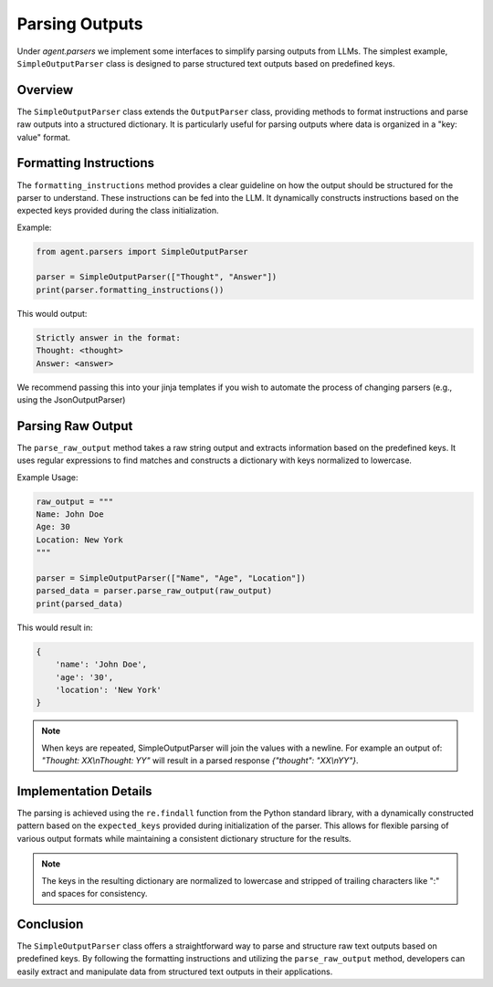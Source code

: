 
Parsing Outputs
===============

Under `agent.parsers` we implement some interfaces to simplify parsing outputs from LLMs.
The simplest example, ``SimpleOutputParser`` class is designed to parse structured text outputs based on predefined keys.

Overview
--------

The ``SimpleOutputParser`` class extends the ``OutputParser`` class, providing methods to format instructions and parse raw outputs into a structured dictionary. It is particularly useful for parsing outputs where data is organized in a "key: value" format.

Formatting Instructions
-----------------------

The ``formatting_instructions`` method provides a clear guideline on how the output should be structured for the parser to understand. These instructions can be fed into the LLM.
It dynamically constructs instructions based on the expected keys provided during the class initialization.

Example:

.. code-block:: python

    from agent.parsers import SimpleOutputParser

    parser = SimpleOutputParser(["Thought", "Answer"])
    print(parser.formatting_instructions())

This would output:

.. code-block:: none

    Strictly answer in the format:
    Thought: <thought>
    Answer: <answer>

We recommend passing this into your jinja templates if you wish to automate the process of changing parsers (e.g., using the JsonOutputParser)

Parsing Raw Output
------------------

The ``parse_raw_output`` method takes a raw string output and extracts information based on the predefined keys. It uses regular expressions to find matches and constructs a dictionary with keys normalized to lowercase.

Example Usage:

.. code-block:: python

    raw_output = """
    Name: John Doe
    Age: 30
    Location: New York
    """

    parser = SimpleOutputParser(["Name", "Age", "Location"])
    parsed_data = parser.parse_raw_output(raw_output)
    print(parsed_data)

This would result in:

.. code-block:: none

    {
        'name': 'John Doe',
        'age': '30',
        'location': 'New York'
    }

.. note::
   When keys are repeated, SimpleOutputParser will join the values with a newline. For example an output of: `"Thought: XX\\nThought: YY"` will result in a parsed response `{"thought": "XX\\nYY"}`.

Implementation Details
----------------------

The parsing is achieved using the ``re.findall`` function from the Python standard library, with a dynamically constructed pattern based on the ``expected_keys`` provided during initialization of the parser.
This allows for flexible parsing of various output formats while maintaining a consistent dictionary structure for the results.

.. note::

    The keys in the resulting dictionary are normalized to lowercase and stripped of trailing characters like ":" and spaces for consistency.

Conclusion
----------

The ``SimpleOutputParser`` class offers a straightforward way to parse and structure raw text outputs based on predefined keys.
By following the formatting instructions and utilizing the ``parse_raw_output`` method, developers can easily extract and manipulate data from structured text outputs in their applications.
